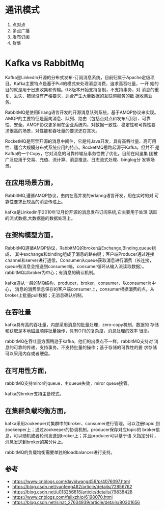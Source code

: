 * 通讯模式
  1. 点对点
  2. 多点广播
  3. 发布订阅
  4. 群集

* Kafka vs RabbitMq
  Kafka是LinkedIn开源的分布式发布-订阅消息系统，目前归属于Apache定级项
  目。Kafka主要特点是基于Pull的模式来处理消息消费，追求高吞吐量，一开
  始的目的就是用于日志收集和传输。0.8版本开始支持复制，不支持事务，对
  消息的重复、丢失、错误没有严格要求，适合产生大量数据的互联网服务的数
  据收集业务。

  RabbitMQ是使用Erlang语言开发的开源消息队列系统，基于AMQP协议来实现。
  AMQP的主要特征是面向消息、队列、路由（包括点对点和发布/订阅）、可靠
  性、安全。AMQP协议更多用在企业系统内，对数据一致性、稳定性和可靠性要
  求很高的场景，对性能和吞吐量的要求还在其次。

  RocketMQ是阿里开源的消息中间件，它是纯Java开发，具有高吞吐量、高可用
  性、适合大规模分布式系统应用的特点。RocketMQ思路起源于Kafka，但并不
  是Kafka的一个Copy，它对消息的可靠传输及事务性做了优化，目前在阿里集
  团被广泛应用于交易、充值、流计算、消息推送、日志流式处理、binglog分
  发等场景。


** 在应用场景方面，
   RabbitMQ,遵循AMQP协议，由内在高并发的erlanng语言开发，用在实时的对
   可靠性要求比较高的消息传递上。

   kafka是Linkedin于2010年12月份开源的消息发布订阅系统,它主要用于处理
   活跃的流式数据,大数据量的数据处理上。
** 在架构模型方面，

   RabbitMQ遵循AMQP协议，RabbitMQ的broker由Exchange,Binding,queue组成，
   其中exchange和binding组成了消息的路由键；客户端Producer通过连接
   channel和server进行通信，Consumer从queue获取消息进行消费（长连接，
   queue有消息会推送到consumer端，consumer循环从输入流读取数据）。
   rabbitMQ以broker为中心；有消息的确认机制。

   kafka遵从一般的MQ结构，producer，broker，consumer，以consumer为中心，
   消息的消费信息保存的客户端consumer上，consumer根据消费的点，从
   broker上批量pull数据；无消息确认机制。

** 在吞吐量

   kafka具有高的吞吐量，内部采用消息的批量处理，zero-copy机制，数据的
   存储和获取是本地磁盘顺序批量操作，具有O(1)的复杂度，消息处理的效率
   很高。

   rabbitMQ在吞吐量方面稍逊于kafka，他们的出发点不一样，rabbitMQ支持对
   消息的可靠的传递，支持事务，不支持批量的操作；基于存储的可靠性的要
   求存储可以采用内存或者硬盘。

** 在可用性方面，

   rabbitMQ支持miror的queue，主queue失效，miror queue接管。

   kafka的broker支持主备模式。

** 在集群负载均衡方面，

   kafka采用zookeeper对集群中的broker、consumer进行管理，可以注册topic
   到zookeeper上；通过zookeeper的协调机制，producer保存对应topic的
   broker信息，可以随机或者轮询发送到broker上；并且producer可以基于语
   义指定分片，消息发送到broker的某分片上。

   rabbitMQ的负载均衡需要单独的loadbalancer进行支持。

** 参考
   - https://www.cnblogs.com/davidwang456/p/4076097.html
   - https://blog.csdn.net/yunfeng482/article/details/72856762
   - https://blog.csdn.net/u013256816/article/details/79838428
   - https://www.cnblogs.com/felixzh/p/6198070.html
   - https://blog.csdn.net/sinat_27634939/article/details/80301656
